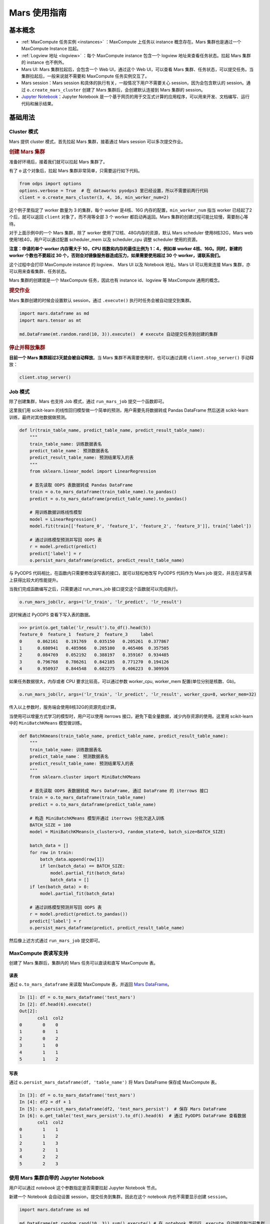 .. _mars-basic:

*************************
Mars 使用指南
*************************


基本概念
--------

-  :ref:`MaxCompute 任务实例 <instances>` ：MaxCompute 上任务以 instance 概念存在。Mars 集群也是通过一个 MaxCompute Instance 拉起。
-  :ref:`Logview 地址 <logview>` ：每个 MaxCompute instance 包含一个 logview 地址来查看任务状态。拉起 Mars 集群的 instance 也不例外。
-  Mars UI: Mars 集群拉起后，会包含一个 Web UI，通过这个 Web UI，可以查看 Mars 集群、任务状态，可以提交任务。当集群拉起后，一般来说就不需要和 MaxCompute 任务实例交互了。
-  Mars session：Mars session 和具体的执行有关，一般情况下用户不需要关心 session，因为会包含默认的 session。通过 ``o.create_mars_cluster`` 创建了 Mars 集群后，会创建默认连接到 Mars 集群的 session。
-  `Jupyter Notebook <https://jupyter.org/>`__\ ：Jupyter Notebook 是一个基于网页的用于交互式计算的应用程序，可以用来开发、文档编写、运行代码和展示结果。

基础用法
--------

.. _cluster_mode:


Cluster 模式
~~~~~~~~~~~~~

Mars 提供 cluster 模式，首先拉起 Mars 集群，接着通过 Mars session 可以多次提交作业。

.. rubric:: 创建 Mars 集群
    :class: rubric-h4

准备好环境后，接着我们就可以拉起 Mars 集群了。

有了 ``o`` 这个对象后，拉起 Mars 集群非常简单，只需要运行如下代码。

.. code:: python

    from odps import options
    options.verbose = True  # 在 dataworks pyodps3 里已经设置，所以不需要前两行代码
    client = o.create_mars_cluster(3, 4, 16, min_worker_num=2)

这个例子里指定了 worker 数量为 3 的集群，每个 worker 是4核、16G 内存的配置，\ ``min_worker_num`` 指当 worker 已经起了2个后，就可以返回 ``client`` 对象了，而不用等全部 3 个 worker 都启动再返回。Mars 集群的创建过程可能比较慢，需要耐心等待。

对于上面示例中的一个 Mars 集群，除了 worker 使用了12核、48G内存的资源，默认 Mars scheduler 使用8核32G，Mars web 使用1核4G，用户可以通过配置 scheduler_mem 以及 scheduler_cpu 调整 scheduler 使用的资源。

**注意：申请的单个 worker 内存需大于 1G，CPU 核数和内存的最佳比例为 1：4，例如单 worker 4核、16G。同时，新建的 worker 个数也不要超过 30 个，否则会对镜像服务器造成压力，如果需要使用超过 30 个 worker，请联系我们。**

这个过程中会打印 MaxCompute instance 的 logview、 Mars UI 以及 Notebook 地址。Mars UI 可以用来连接 Mars 集群，亦可以用来查看集群、任务状态。

Mars 集群的创建就是一个 MaxCompute 任务，因此也有 instance id、logview 等 MaxCompute 通用的概念。


.. rubric:: 提交作业
    :class: rubric-h4


Mars 集群创建的时候会设置默认 session，通过 ``.execute()`` 执行时任务会被自动提交到集群。

.. code:: python

    import mars.dataframe as md
    import mars.tensor as mt

    md.DataFrame(mt.random.rand(10, 3)).execute()  # execute 自动提交任务到创建的集群

.. rubric:: 停止并释放集群
    :class: rubric-h4

**目前一个 Mars 集群超过3天就会被自动释放**\ 。当 Mars 集群不再需要使用时，也可以通过调用 ``client.stop_server()`` 手动释放：

.. code:: python

    client.stop_server()


.. _job_mode:

Job 模式
~~~~~~~~~~
除了创建集群，Mars 也支持 Job 模式，通过 ``run_mars_job`` 提交一个函数即可。


这里我们用 scikit-learn 的线性回归模型做一个简单的预测，用户需要先将数据转成 Pandas DataFrame 然后送进 scikit-learn 训练，最终对其他数据做预测。


.. code:: python

    def lr(train_table_name, predict_table_name, predict_result_table_name):
        """
        train_table_name: 训练数据表名
        predict_table_name： 预测数据表名
        predict_result_table_name: 预测结果写入的表
        """
        from sklearn.linear_model import LinearRegression

        # 首先读取 ODPS 表数据转成 Pandas DataFrame
        train = o.to_mars_dataframe(train_table_name).to_pandas()
        predict = o.to_mars_dataframe(predict_table_name).to_pandas()

        # 用训练数据训练线性模型
        model = LinearRegression()
        model.fit(train[['feature_0', 'feature_1', 'feature_2', 'feature_3']], train['label'])

        # 通过训练模型预测并写回 ODPS 表
        r = model.predict(predict)
        predict['label'] = r
        o.persist_mars_dataframe(predict, predict_result_table_name)


与 PyODPS 代码相比，在函数内只需要修改读写表的接口，就可以轻松地改写 PyODPS 代码作为 Mars job 提交，并且在读写表上获得比较大的性能提升。


当我们完成函数编写之后，只需要通过 run_mars_job 接口提交这个函数就可以完成执行。

.. code:: python

    o.run_mars_job(lr, args=('lr_train', 'lr_predict', 'lr_result')

这时候通过 PyODPS 查看下写入表的数据。

.. code:: python

    >>> print(o.get_table('lr_result').to_df().head(5))
    feature_0  feature_1  feature_2  feature_3     label
    0      0.862161   0.191769   0.035150   0.205261  0.377867
    1      0.680941   0.485966   0.205100   0.465406  0.357505
    2      0.084769   0.052192   0.388197   0.359167  0.934485
    3      0.796768   0.786261   0.842185   0.771270  0.194126
    4      0.950937   0.844548   0.682275   0.406223  0.309936


如果任务数据很大，内存或者 CPU 要求比较高，可以通过参数 worker_cpu, worker_mem 配置(单位分别是核数、Gb)。

.. code:: python

    o.run_mars_job(lr, args=('lr_train', 'lr_predict', 'lr_result', worker_cpu=8, worker_mem=32)

传入以上参数时，服务端会使用8核32G的资源完成计算。


当使用可以增量方式学习的模型时，用户可以使用 iterrows 接口，避免下载全量数据，减少内存资源的使用。这里用 scikit-learn 中的 ``MiniBatchKMeans`` 模型做训练。

.. code:: python

    def BatchKmeans(train_table_name, predict_table_name, predict_result_table_name):
        """
        train_table_name: 训练数据表名
        predict_table_name： 预测数据表名
        predict_result_table_name: 预测结果写入的表
        """
        from sklearn.cluster import MiniBatchKMeans

        # 首先读取 ODPS 表数据转成 Mars DataFrame, 通过 DataFrame 的 iterrows 接口
        train = o.to_mars_dataframe(train_table_name)
        predict = o.to_mars_dataframe(predict_table_name)

        # 构造 MiniBatchKMeans 模型并通过 iterrows 分批次送入训练
        BATCH_SIZE = 100
        model = MiniBatchKMeans(n_clusters=3, random_state=0, batch_size=BATCH_SIZE)

        batch_data = []
        for row in train:
            batch_data.append(row[1])
            if len(batch_data) == BATCH_SIZE:
                model.partial_fit(batch_data)
                batch_data = []
        if len(batch_data) > 0:
            model.partial_fit(batch_data)

        # 通过训练模型预测并写回 ODPS 表
        r = model.predict(predict.to_pandas())
        predict['label'] = r
        o.persist_mars_dataframe(predict, predict_result_table_name)

然后像上述方式通过 ``run_mars_job`` 提交即可。


MaxCompute 表读写支持
~~~~~~~~~~~~~~~~~~~~~

创建了 Mars 集群后，集群内的 Mars 任务可以直读和直写 MaxCompute 表。

读表
^^^^

通过 ``o.to_mars_dataframe`` 来读取 MaxCompute 表，并返回 `Mars DataFrame <https://docs.pymars.org/zh_CN/latest/dataframe/index.html>`__\ 。

.. code:: ipython

    In [1]: df = o.to_mars_dataframe('test_mars')
    In [2]: df.head(6).execute()
    Out[2]:
           col1  col2
    0        0    0
    1        0    1
    2        0    2
    3        1    0
    4        1    1
    5        1    2

写表
^^^^

通过 ``o.persist_mars_dataframe(df, 'table_name')`` 将 Mars DataFrame 保存成 MaxCompute 表。

.. code:: ipython

    In [3]: df = o.to_mars_dataframe('test_mars')
    In [4]: df2 = df + 1
    In [5]: o.persist_mars_dataframe(df2, 'test_mars_persist')  # 保存 Mars DataFrame
    In [6]: o.get_table('test_mars_persist').to_df().head(6)  # 通过 PyODPS DataFrame 查看数据
           col1  col2
    0        1    1
    1        1    2
    2        1    3
    3        2    1
    4        2    2
    5        2    3

使用 Mars 集群自带的 Jupyter Notebook
~~~~~~~~~~~~~~~~~~~~~~~~~~~~~~~~~~~~~

用户可以通过 `notebook` 这个参数指定是否需要拉起 Jupyter Notebook 节点。

新建一个 Notebook 会自动设置 session，提交任务到集群。因此在这个 notebook 内也不需要显示创建 ``session``\ 。

.. code:: python

    import mars.dataframe as md

    md.DataFrame(mt.random.rand(10, 3)).sum().execute() # 在 notebook 里运行，execute 自动提交到当前集群

有一点要注意：\ **这个 notebook 不会保存你的 notebook 文件，所以要记得自行保存**\ 。

用户也可以使用自己的 notebook 连接到集群，此时参考 :ref:`使用已经创建的 Mars 集群 <exist_cluster>` 。

其他用法
--------

.. _exist_cluster:

使用已经创建的 Mars 集群
~~~~~~~~~~~~~~~~~~~~~~~~

首先，我们可以通过 instance id 重建 Mars 集群的 client。

.. code:: python

    client = o.create_mars_cluster(instance_id=**instance-id**)

如果只是想使用 Mars，可以使用 Mars session 来连接。给定 Mars UI 的地址。则：

.. code:: python

    from mars.session import new_session
    new_session('**Mars UI address**').as_default() # 设置为默认 session

获取 Mars UI 地址
~~~~~~~~~~~~~~~~~

Mars 集群创建的时候指定了 ``options.verbose=True`` 会打印 Mars UI 地址。

也可以通过 ``client.endpoint`` 来获取 Mars UI。

.. code:: python

    print(client.endpoint)

获取 Logview 地址
~~~~~~~~~~~~~~~~~

创建集群的时候指定了 ``options.verbose=True`` 会自动打印 logview。

也可以通过 ``client.get_logview_address()`` 获取 logview 地址。

.. code:: python

    print(client.get_logview_address())

获取 Jupyter Notebook 地址
~~~~~~~~~~~~~~~~~~~~~~~~~~

Mars 集群创建的时候指定了 ``options.verbose=True`` 会打印 Jupyter Notebook 地址。

也可以通过 ``client.get_notebook_endpoint()`` 获取 Jupyter Notebook 地址。

.. code:: python

    print(client.get_notebook_endpoint())

Mars 和 PyODPS DataFrame 对比
-----------------------------

有同学会问，Mars 和 PyODPS DataFrame 有什么区别呢？

API
~~~

Mars DataFrame 的接口完全兼容 pandas。除了 DataFrame，Mars tensor 兼容 numpy，Mars learn 兼容 scikit-learn。

而 PyODPS 只有 DataFrame 接口，和 pandas 的接口存在着很多不同。

索引
~~~~

Mars DataFrame 有 pandas 索引的概念。

.. code:: ipython

    In [1]: import mars.dataframe as md

    In [5]: import mars.tensor as mt

    In [7]: df = md.DataFrame(mt.random.rand(10, 3), index=md.date_range('2020-5-1', periods=10))

    In [9]: df.loc['2020-5'].execute()
    Out[9]:
                       0         1         2
    2020-05-01  0.061912  0.507101  0.372242
    2020-05-02  0.833663  0.818519  0.943887
    2020-05-03  0.579214  0.573056  0.319786
    2020-05-04  0.476143  0.245831  0.434038
    2020-05-05  0.444866  0.465851  0.445263
    2020-05-06  0.654311  0.972639  0.443985
    2020-05-07  0.276574  0.096421  0.264799
    2020-05-08  0.106188  0.921479  0.202131
    2020-05-09  0.281736  0.465473  0.003585
    2020-05-10  0.400000  0.451150  0.956905

PyODPS 里没有索引的概念，因此跟索引有关的操作全部都不支持。

数据顺序
~~~~~~~~

Mars DataFrame 一旦创建，保证顺序，因此一些时序操作比如 ``shift``\ ，以及向前向后填空值如\ ``ffill``\ 、\ ``bfill``\ ，只有 Mars DataFrame 支持。

.. code:: ipython

    In [3]: df = md.DataFrame([[1, None], [None, 1]])

    In [4]: df.execute()
    Out[4]:
         0    1
    0  1.0  NaN
    1  NaN  1.0

    In [5]: df.ffill().execute() # 空值用上一行的值
    Out[5]:
         0    1
    0  1.0  NaN
    1  1.0  1.0

PyODPS 由于背后使用 MaxCompute 计算和存储数据，而 MaxCompute 并不保证数据顺序，所以这些操作再 MaxCompute 上都无法支持。

执行层
~~~~~~

**PyODPS 本身只是个客户端，不包含任何服务端部分。**\ PyODPS DataFrame 在真正执行时，会将计算编译到 MaxCompute SQL 执行。因此，PyODPS DataFrame 支持的操作，取决于 MaxCompute SQL 本身。此外，每一次调用 ``execute`` 方法时，会提交一次 MaxCompute 作业，需要在集群内调度。

**Mars 本身包含客户端和分布式执行层。**\ 通过调用 ``o.create_mars_cluster`` ，会在 MaxCompute 内部拉起 Mars 集群，一旦 Mars 集群拉起，后续的交互就直接和 Mars 集群进行。计算会直接提交到这个集群，调度开销极小。在数据规模不是特别大的时候，Mars 应更有优势。

使用场景指引
------------

有同学会关心，何时使用 Mars，何时使用 PyODPS DataFrame？我们分别阐述。

适合 Mars 的使用场景。
~~~~~~~~~~~~~~~~~~~~~~

-  如果你经常使用 PyODPS DataFrame 的 ``to_pandas()`` 方法，将 PyODPS DataFrame 转成 pandas DataFrame，推荐使用 Mars DataFrame。
-  Mars DataFrame 目标是完全兼容 pandas 的接口以及行为，如果你熟悉 pandas 的接口，而不愿意学习 PyODPS DataFrame 的接口，那么使用 Mars。
-  Mars DataFrame 因为兼容 pandas 的行为，因此如下的特性如果你需要用到，那么使用 Mars。
-  Mars DataFrame 包含行和列索引，如果需要使用索引，使用 Mars。
-  Mars DataFrame 创建后会保证顺序，通过 iloc 等接口可以获取某个偏移的数据。如 ``df.iloc[10]`` 可以获取第10行数据。此外，如 ``df.shift()`` 、\ ``df.ffill()`` 等需要有保证顺序特性的接口也在 Mars DataFrame 里得到了实现，有这方面的需求可以使用 Mars。
-  Mars 还包含 `Mars tensor <https://docs.pymars.org/zh_CN/latest/tensor/index.html>`__ 来并行和分布式化 Numpy，以及 `Mars learn <https://docs.pymars.org/zh_CN/latest/learn/index.html>`__ 来并行和分布式化 scikit-learn、以及支持在 Mars 集群里分布式运行 TensorFlow、PyTorch 和 XGBoost。有这方面的需求使用 Mars。

-  Mars 集群一旦创建，后续不再需要通过 MaxCompute 调度，任务可以直接提交到 Mars 集群执行；此外，Mars 对于中小型任务（数据量 T 级别以下），会有较好的性能。这些情况可以使用 Mars。

适合 PyODPS DataFrame 的使用场景
~~~~~~~~~~~~~~~~~~~~~~~~~~~~~~~~

-  PyODPS DataFrame 会把 DataFrame 任务编译成 MaxCompute SQL 执行，如果希望依托 MaxCompute 调度任务，使用 PyODPS DataFrame。
-  PyODPS DataFrame 会编译任务到 MaxCompute 执行，由于 MaxCompute 相当稳定，而 Mars 相对比较新，如果对稳定性有很高要求，那么使用 PyODPS DataFrame。
-  数据量特别大（T 级别以上），使用 PyODPS DataFrame。

Mars 参考文档
-------------

-  Mars 开源地址：https://github.com/mars-project/mars
-  Mars 文档：https://docs.pymars.org/zh\_CN/latest/
-  Mars 团队专栏：https://zhuanlan.zhihu.com/mars-project

FAQ
---

Q：一个用户创建的 Mars 集群，别人能不能用。

A：可以，参考 :ref:`使用已经创建的 Mars 集群 <exist_cluster>`。
